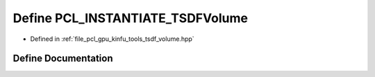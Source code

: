 .. _exhale_define_tsdf__volume_8hpp_1ad57077b506b9d07b7a9b935df332a66a:

Define PCL_INSTANTIATE_TSDFVolume
=================================

- Defined in :ref:`file_pcl_gpu_kinfu_tools_tsdf_volume.hpp`


Define Documentation
--------------------


.. doxygendefine:: PCL_INSTANTIATE_TSDFVolume
